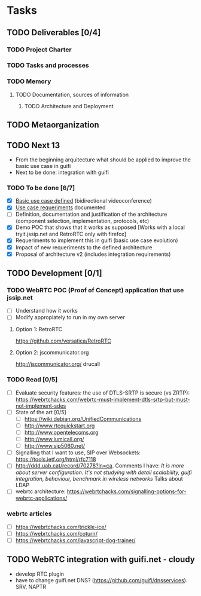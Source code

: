 * Tasks
** TODO Deliverables [0/4]
*** TODO Project Charter
*** TODO Tasks and processes
*** TODO Memory
**** TODO Documentation, sources of information
***** TODO Architecture and Deployment
** TODO Metaorganization
** TODO Next 13
- From the beginning arquitecture what should be applied to improve the basic use case in guifi
- Next to be done: integration with guifi
*** TODO To be done [6/7]
- [X] [[file:doc/user-cases.org::*basic%20use%20case%20defined][Basic use case defined]] (bidirectional videoconference)
- [X] [[file:doc/webrtc-architecture.org::*Use%20case%20requeriments][Use case requeriments]] documented
- [ ] Definition, documentation and justification of the architecture (component selection, implementation, protocols, etc)
- [X] Demo POC that shows that it works as supposed [Works with a local tryit.jssip.net and RetroRTC only with firefox]
- [X] Requeriments to implement this in guifi (basic use case evolution)
- [X] Impact of new requeriments to the defined architecture
- [X] Proposal of architecture v2 (includes integration requirements)
** TODO Development [0/1]
*** TODO WebRTC POC (Proof of Concept) application that use jssip.net
- [ ] Understand how it works
- [ ] Modify appropiately to run in my own server
**** Option 1: RetroRTC
https://github.com/versatica/RetroRTC
**** Option 2: jscommunicator.org
http://jscommunicator.org/
drucall
*** TODO Read [0/5]
- [ ] Evaluate security features: the use of DTLS-SRTP is secure (vs ZRTP): https://webrtchacks.com/webrtc-must-implement-dtls-srtp-but-must-not-implement-sdes
- [ ] State of the art [0/5]
  - [ ] https://wiki.debian.org/UnifiedCommunications
  - [ ] http://www.rtcquickstart.org
  - [ ] http://www.opentelecoms.org
  - [ ] http://www.lumicall.org/
  - [ ] http://www.sip5060.net/
- [ ] Signalling that I want to use, SIP over Websockets: https://tools.ietf.org/html/rfc7118
- [ ] http://ddd.uab.cat/record/70278?ln=ca. Comments I have: /It is more about server configuration. It's not studying with detail scalability, guifi integration, behaviour, benchmark in wireless networks/ Talks about LDAP
- [ ] webrtc architecture: https://webrtchacks.com/signalling-options-for-webrtc-applications/
*** webrtc articles
- [ ] https://webrtchacks.com/trickle-ice/
- [ ] https://webrtchacks.com/coturn/
- [ ] https://webrtchacks.com/javascript-dog-trainer/
** TODO WebRTC integration with guifi.net - cloudy
- develop RTC plugin
- have to change guifi.net DNS? (https://github.com/guifi/dnsservices). SRV, NAPTR
